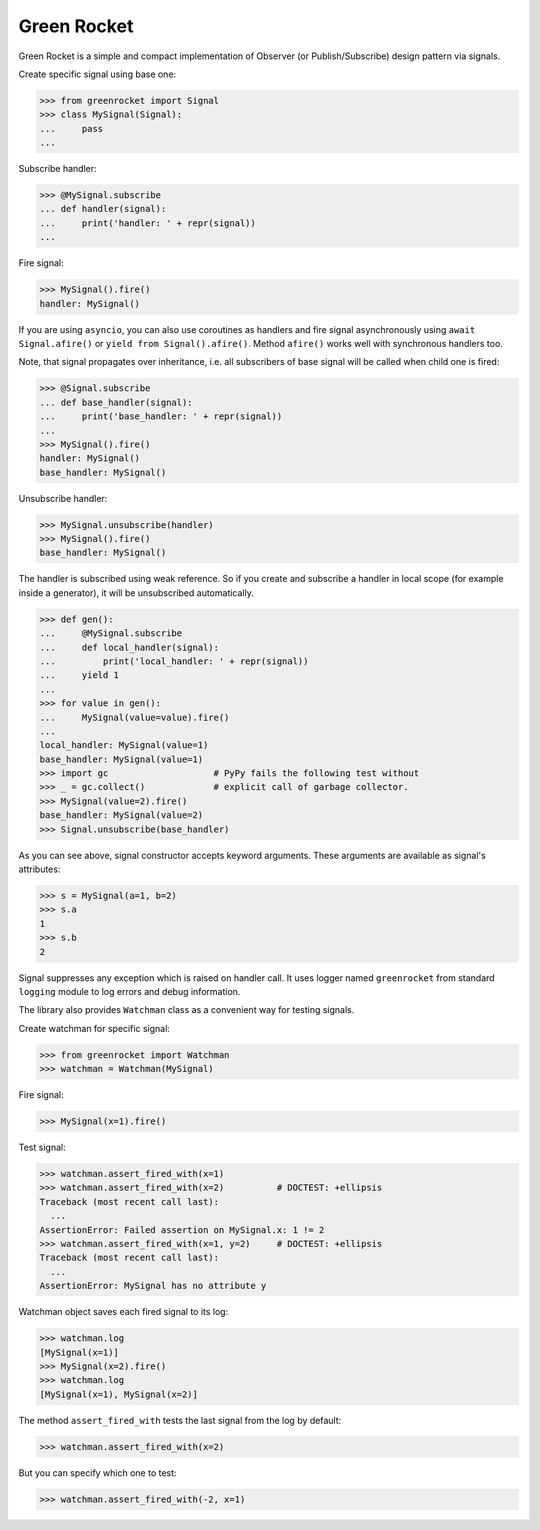 
Green Rocket
============

Green Rocket is a simple and compact implementation of Observer
(or Publish/Subscribe) design pattern via signals.

Create specific signal using base one:

..  code-block:: pycon

    >>> from greenrocket import Signal
    >>> class MySignal(Signal):
    ...     pass
    ...

Subscribe handler:

..  code-block:: pycon

    >>> @MySignal.subscribe
    ... def handler(signal):
    ...     print('handler: ' + repr(signal))
    ...

Fire signal:

..  code-block:: pycon

    >>> MySignal().fire()
    handler: MySignal()

If you are using ``asyncio``, you can also use coroutines as handlers
and fire signal asynchronously using ``await Signal.afire()`` or
``yield from Signal().afire()``.  Method ``afire()`` works well with
synchronous handlers too.

Note, that signal propagates over inheritance, i.e. all subscribers of base
signal will be called when child one is fired:

..  code-block:: pycon

    >>> @Signal.subscribe
    ... def base_handler(signal):
    ...     print('base_handler: ' + repr(signal))
    ...
    >>> MySignal().fire()
    handler: MySignal()
    base_handler: MySignal()

Unsubscribe handler:

..  code-block:: pycon

    >>> MySignal.unsubscribe(handler)
    >>> MySignal().fire()
    base_handler: MySignal()

The handler is subscribed using weak reference.  So if you create and subscribe
a handler in local scope (for example inside a generator), it will be
unsubscribed automatically.

..  code-block:: pycon

    >>> def gen():
    ...     @MySignal.subscribe
    ...     def local_handler(signal):
    ...         print('local_handler: ' + repr(signal))
    ...     yield 1
    ...
    >>> for value in gen():
    ...     MySignal(value=value).fire()
    ...
    local_handler: MySignal(value=1)
    base_handler: MySignal(value=1)
    >>> import gc                    # PyPy fails the following test without
    >>> _ = gc.collect()             # explicit call of garbage collector.
    >>> MySignal(value=2).fire()
    base_handler: MySignal(value=2)
    >>> Signal.unsubscribe(base_handler)

As you can see above, signal constructor accepts keyword arguments.  These
arguments are available as signal's attributes:

..  code-block:: pycon

    >>> s = MySignal(a=1, b=2)
    >>> s.a
    1
    >>> s.b
    2

Signal suppresses any exception which is raised on handler call.  It uses
logger named ``greenrocket`` from standard ``logging`` module to log errors and
debug information.

The library also provides ``Watchman`` class as a convenient way for testing
signals.

Create watchman for specific signal:

..  code-block:: pycon

    >>> from greenrocket import Watchman
    >>> watchman = Watchman(MySignal)

Fire signal:

..  code-block:: pycon

    >>> MySignal(x=1).fire()

Test signal:

..  code-block:: pycon

    >>> watchman.assert_fired_with(x=1)
    >>> watchman.assert_fired_with(x=2)          # DOCTEST: +ellipsis
    Traceback (most recent call last):
      ...
    AssertionError: Failed assertion on MySignal.x: 1 != 2
    >>> watchman.assert_fired_with(x=1, y=2)     # DOCTEST: +ellipsis
    Traceback (most recent call last):
      ...
    AssertionError: MySignal has no attribute y

Watchman object saves each fired signal to its log:

..  code-block:: pycon

    >>> watchman.log
    [MySignal(x=1)]
    >>> MySignal(x=2).fire()
    >>> watchman.log
    [MySignal(x=1), MySignal(x=2)]

The method ``assert_fired_with`` tests the last signal from
the log by default:

..  code-block:: pycon

    >>> watchman.assert_fired_with(x=2)

But you can specify which one to test:

..  code-block:: pycon

    >>> watchman.assert_fired_with(-2, x=1)
